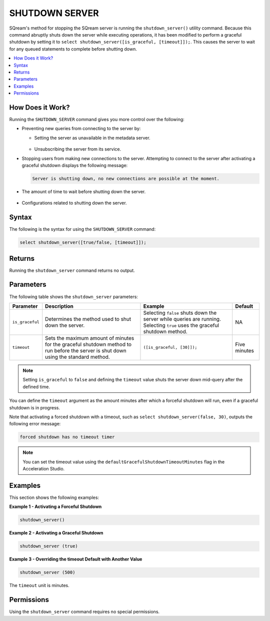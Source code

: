 .. _shutdown_server_command:

********************
SHUTDOWN SERVER
********************


SQream's method for stopping the SQream server is running the ``shutdown_server()`` utility command. Because this command abruptly shuts down the server while executing operations, it has been modified to perform a graceful shutdown by setting it to ``select shutdown_server([is_graceful, [timeout]]);``. This causes the server to wait for any queued statements to complete before shutting down.

.. contents:: 
   :local:
   :depth: 1


How Does it Work?
========================
Running the ``SHUTDOWN_SERVER`` command gives you more control over the following:

* Preventing new queries from connecting to the server by:

  * Setting the server as unavailable in the metadata server.

      ::

  * Unsubscribing the server from its service.

* Stopping users from making new connections to the server. Attempting to connect to the server after activating a graceful shutdown displays the following message:

  .. code-block:: postgres

     Server is shutting down, no new connections are possible at the moment.
  
* The amount of time to wait before shutting down the server.

   ::
   
* Configurations related to shutting down the server.

Syntax
==========
The following is the syntax for using the ``SHUTDOWN_SERVER`` command:

.. code-block:: postgres

   select shutdown_server([true/false, [timeout]]);
   
Returns
==========
Running the ``shutdown_server`` command returns no output.

Parameters
============
The following table shows the ``shutdown_server`` parameters:

.. list-table:: 
   :widths: auto
   :header-rows: 1
   
   * - Parameter
     - Description
     - Example
     - Default
   * - ``is_graceful``
     - Determines the method used to shut down the server.
     - Selecting ``false`` shuts down the server while queries are running. Selecting ``true`` uses the graceful shutdown method.
     - NA
   * - ``timeout``
     - Sets the maximum amount of minutes for the graceful shutdown method to run before the server is shut down using the standard method.
     - ``([is_graceful, [30]]);``
     - Five minutes
	 
.. note:: Setting ``is_graceful`` to ``false`` and defining the ``timeout`` value shuts the server down mid-query after the defined time.

You can define the ``timeout`` argument as the amount minutes after which a forceful shutdown will run, even if a graceful shutdown is in progress. 

Note that activating a forced shutdown with a timeout, such as ``select shutdown_server(false, 30)``, outputs the following error message:

.. code-block:: postgres

   forced shutdown has no timeout timer

.. note:: You can set the timeout value using the ``defaultGracefulShutdownTimeoutMinutes`` flag in the Acceleration Studio.


Examples
===================
This section shows the following examples:

**Example 1 - Activating a Forceful Shutdown**

.. code-block:: postgres

   shutdown_server()

**Example 2 - Activating a Graceful Shutdown**

.. code-block:: postgres

   shutdown_server (true)

**Example 3 - Overriding the timeout Default with Another Value**

.. code-block:: postgres

   shutdown_server (500)

The ``timeout`` unit is minutes.

Permissions
=============
Using the ``shutdown_server`` command requires no special permissions.